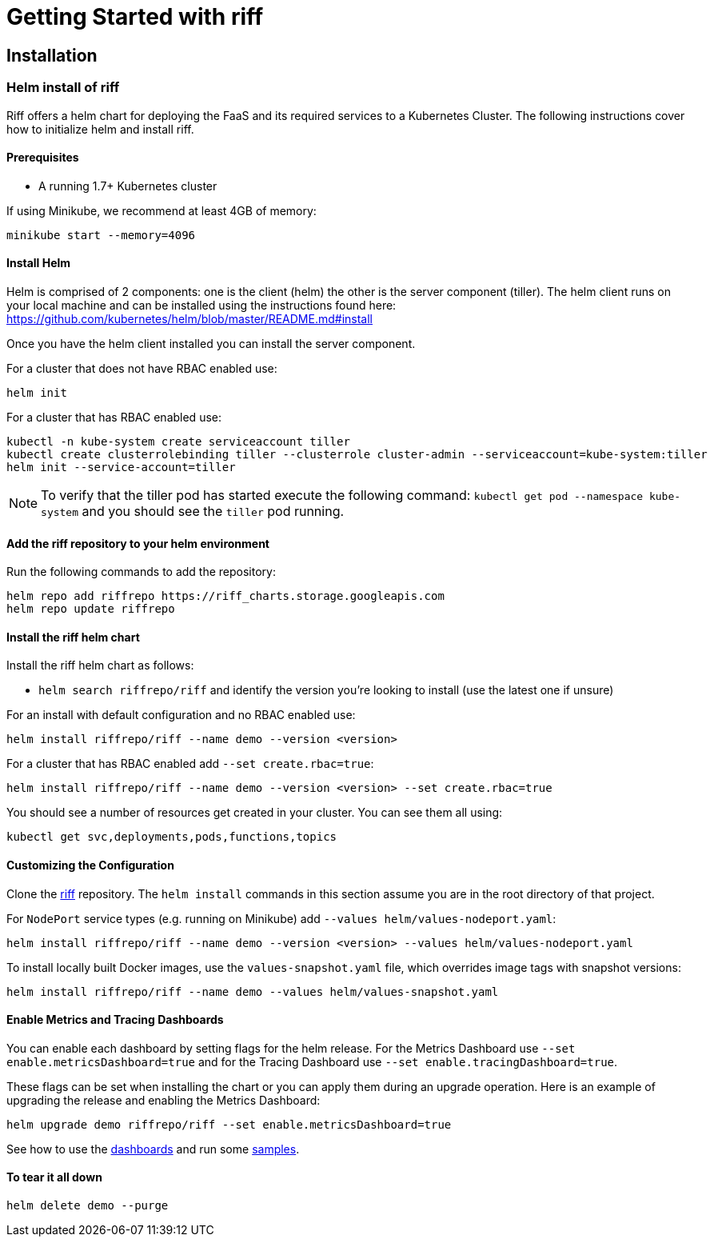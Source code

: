 = Getting Started with riff

== Installation

=== [[helm]]Helm install of riff

Riff offers a helm chart for deploying the FaaS and its required services to a Kubernetes Cluster.
The following instructions cover how to initialize helm and install riff.

==== Prerequisites

* A running 1.7+ Kubernetes cluster

If using Minikube, we recommend at least 4GB of memory:

----
minikube start --memory=4096
----

==== Install Helm

Helm is comprised of 2 components: one is the client (helm) the other is the server component (tiller). The helm client runs on your local machine and can be installed using the instructions found here: https://github.com/kubernetes/helm/blob/master/README.md#install

Once you have the helm client installed you can install the server component.

For a cluster that does not have RBAC enabled use:

----
helm init
----

For a cluster that has RBAC enabled use:

----
kubectl -n kube-system create serviceaccount tiller
kubectl create clusterrolebinding tiller --clusterrole cluster-admin --serviceaccount=kube-system:tiller
helm init --service-account=tiller
----

NOTE: To verify that the tiller pod has started execute the following command: `kubectl get pod --namespace kube-system` and you should see the `tiller` pod running.

==== Add the riff repository to your helm environment

Run the following commands to add the repository:

----
helm repo add riffrepo https://riff_charts.storage.googleapis.com
helm repo update riffrepo
----

==== Install the riff helm chart

Install the riff helm chart as follows:

- `helm search riffrepo/riff` and identify the version you're looking to install (use the latest one if unsure)

For an install with default configuration and no RBAC enabled use:

----
helm install riffrepo/riff --name demo --version <version>
----

For a cluster that has RBAC enabled add `--set create.rbac=true`:

----
helm install riffrepo/riff --name demo --version <version> --set create.rbac=true
----

You should see a number of resources get created in your cluster. You can see them all using:

----
kubectl get svc,deployments,pods,functions,topics
----

==== Customizing the Configuration

Clone the https://github.com/projectriff/riff[riff] repository.
The `helm install` commands in this section assume you are in the root directory of that project.

For `NodePort` service types (e.g. running on Minikube) add `--values helm/values-nodeport.yaml`:

----
helm install riffrepo/riff --name demo --version <version> --values helm/values-nodeport.yaml
----

To install locally built Docker images, use the `values-snapshot.yaml` file, which overrides image tags with snapshot versions:

----
helm install riffrepo/riff --name demo --values helm/values-snapshot.yaml
----

==== Enable Metrics and Tracing Dashboards

You can enable each dashboard by setting flags for the helm release.
For the Metrics Dashboard use `--set enable.metricsDashboard=true` and for the Tracing Dashboard use `--set enable.tracingDashboard=true`.

These flags can be set when installing the chart or you can apply them during an upgrade operation.
Here is an example of upgrading the release and enabling the Metrics Dashboard:

----
helm upgrade demo riffrepo/riff --set enable.metricsDashboard=true
----

See how to use the link:Monitoring.adoc#dashboards[dashboards] and run some link:samples/README.adoc[samples].

==== To tear it all down

----
helm delete demo --purge
----
